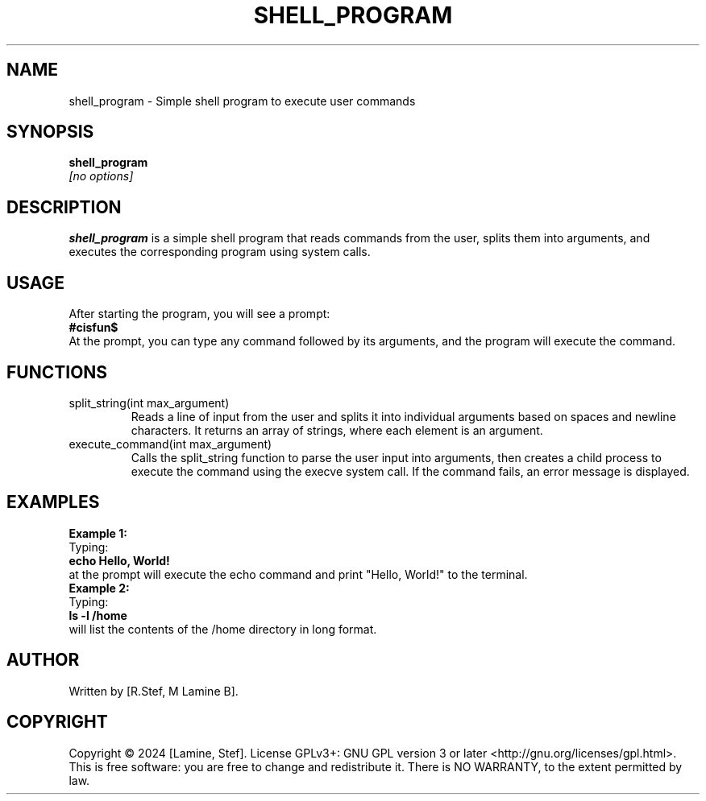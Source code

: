 .TH SHELL_PROGRAM 1 "August 2024" "Version 1.0" "User Commands"

.SH NAME
shell_program \- Simple shell program to execute user commands
.SH SYNOPSIS
.B shell_program
.br
.B
.I [no options]
.SH DESCRIPTION
.B shell_program
is a simple shell program that reads commands from the user, splits them into arguments, and executes the corresponding program using system calls.
.SH USAGE
After starting the program, you will see a prompt:
.br
.B #cisfun$
.br
At the prompt, you can type any command followed by its arguments, and the program will execute the command.

.SH FUNCTIONS
.IP "split_string(int max_argument)"
Reads a line of input from the user and splits it into individual arguments based on spaces and newline characters. It returns an array of strings, where each element is an argument.
.TP
.IP "execute_command(int max_argument)"
Calls the split_string function to parse the user input into arguments, then creates a child process to execute the command using the execve system call. If the command fails, an error message is displayed.

.SH EXAMPLES
.B Example 1:
.br
Typing:
.br
.B echo Hello, World!
.br
at the prompt will execute the echo command and print "Hello, World!" to the terminal.
.br
.B Example 2:
.br
Typing:
.br
.B ls -l /home
.br
will list the contents of the /home directory in long format.

.SH AUTHOR
Written by [R.Stef, M Lamine B].

.SH COPYRIGHT
Copyright © 2024 [Lamine, Stef]. License GPLv3+: GNU GPL version 3 or later <http://gnu.org/licenses/gpl.html>.
This is free software: you are free to change and redistribute it. There is NO WARRANTY, to the extent permitted by law.
